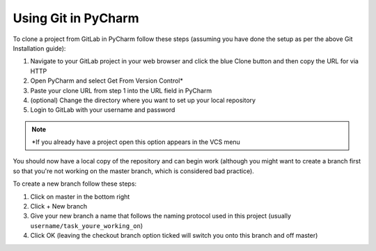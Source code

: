 Using Git in PyCharm
--------------------

To clone a project from GitLab in PyCharm follow these steps (assuming you have done the setup as per the above Git Installation guide):

1. Navigate to your GitLab project in your web browser and click the blue Clone button and then copy the URL for via HTTP
2. Open PyCharm and select Get From Version Control*
3. Paste your clone URL from step 1 into the URL field in PyCharm
4. (optional) Change the directory where you want to set up your local repository
5. Login to GitLab with your username and password

.. note:: \*If you already have a project open this option appears in the VCS menu

You should now have a local copy of the repository and can begin work (although you might want to create a branch first so that you're not working on the master branch, which is considered bad practice).

To create a new branch follow these steps:

1. Click on master in the bottom right
2. Click + New branch
3. Give your new branch a name that follows the naming protocol used in this project (usually ``username/task_youre_working_on``)
4. Click OK (leaving the checkout branch option ticked will switch you onto this branch and off master)
